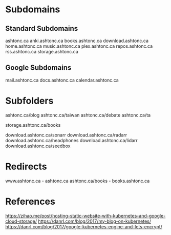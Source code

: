 * Subdomains

** Standard Subdomains

ashtonc.ca
anki.ashtonc.ca
books.ashtonc.ca
download.ashtonc.ca
home.ashtonc.ca
music.ashtonc.ca
plex.ashtonc.ca
repos.ashtonc.ca
rss.ashtonc.ca
storage.ashtonc.ca

** Google Subdomains

mail.ashtonc.ca
docs.ashtonc.ca
calendar.ashtonc.ca


* Subfolders

ashtonc.ca/blog
ashtonc.ca/taiwan
ashtonc.ca/debate
ashtonc.ca/ta

storage.ashtonc.ca/books

download.ashtonc.ca/sonarr
download.ashtonc.ca/radarr
download.ashtonc.ca/headphones
download.ashtonc.ca/lidarr
download.ashtonc.ca/seedbox


* Redirects

www.ashtonc.ca - ashtonc.ca
ashtonc.ca/books - books.ashtonc.ca


* References

https://zihao.me/post/hosting-static-website-with-kubernetes-and-google-cloud-storage/
https://danrl.com/blog/2017/my-blog-on-kubernetes/
https://danrl.com/blog/2017/google-kubernetes-engine-and-lets-encrypt/

